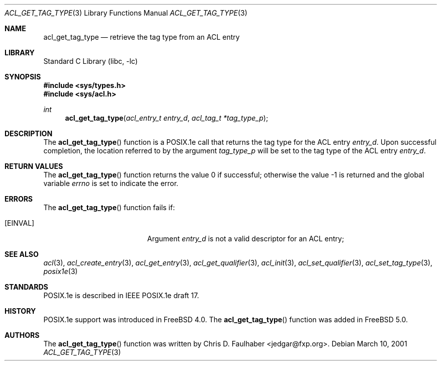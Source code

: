 .\"-
.\" Copyright (c) 2001 Chris D. Faulhaber
.\" All rights reserved.
.\"
.\" Redistribution and use in source and binary forms, with or without
.\" modification, are permitted provided that the following conditions
.\" are met:
.\" 1. Redistributions of source code must retain the above copyright
.\"    notice, this list of conditions and the following disclaimer.
.\" 2. Redistributions in binary form must reproduce the above copyright
.\"    notice, this list of conditions and the following disclaimer in the
.\"    documentation and/or other materials provided with the distribution.
.\"
.\" THIS SOFTWARE IS PROVIDED BY THE AUTHOR AND CONTRIBUTORS ``AS IS'' AND
.\" ANY EXPRESS OR IMPLIED WARRANTIES, INCLUDING, BUT NOT LIMITED TO, THE
.\" IMPLIED WARRANTIES OF MERCHANTABILITY AND FITNESS FOR A PARTICULAR PURPOSE
.\" ARE DISCLAIMED.  IN NO EVENT SHALL AUTHOR OR CONTRIBUTORS BE LIABLE
.\" FOR ANY DIRECT, INDIRECT, INCIDENTAL, SPECIAL, EXEMPLARY, OR CONSEQUENTIAL
.\" DAMAGES (INCLUDING, BUT NOT LIMITED TO, PROCUREMENT OF SUBSTITUTE GOODS
.\" OR SERVICES; LOSS OF USE, DATA, OR PROFITS; OR BUSINESS INTERRUPTION)
.\" HOWEVER CAUSED AND ON ANY THEORY OF LIABILITY, WHETHER IN CONTRACT, STRICT
.\" LIABILITY, OR TORT (INCLUDING NEGLIGENCE OR OTHERWISE) ARISING IN ANY WAY
.\" OUT OF THE USE OF THIS SOFTWARE, EVEN IF ADVISED OF THE POSSIBILITY OF
.\" SUCH DAMAGE.
.\"
.\" $FreeBSD: stable/9/lib/libc/posix1e/acl_get_tag_type.3 184607 2008-11-04 00:20:43Z imp $
.\"
.Dd March 10, 2001
.Dt ACL_GET_TAG_TYPE 3
.Os
.Sh NAME
.Nm acl_get_tag_type
.Nd retrieve the tag type from an ACL entry
.Sh LIBRARY
.Lb libc
.Sh SYNOPSIS
.In sys/types.h
.In sys/acl.h
.Ft int
.Fn acl_get_tag_type "acl_entry_t entry_d" "acl_tag_t *tag_type_p"
.Sh DESCRIPTION
The
.Fn acl_get_tag_type
function
is a POSIX.1e call that returns the tag type for the ACL entry
.Fa entry_d .
Upon successful completion, the location referred to by the argument
.Fa tag_type_p
will be set to the tag type of the ACL entry
.Fa entry_d .
.Sh RETURN VALUES
.Rv -std acl_get_tag_type
.Sh ERRORS
The
.Fn acl_get_tag_type
function fails if:
.Bl -tag -width Er
.It Bq Er EINVAL
Argument
.Fa entry_d
is not a valid descriptor for an ACL entry;
.El
.Sh SEE ALSO
.Xr acl 3 ,
.Xr acl_create_entry 3 ,
.Xr acl_get_entry 3 ,
.Xr acl_get_qualifier 3 ,
.Xr acl_init 3 ,
.Xr acl_set_qualifier 3 ,
.Xr acl_set_tag_type 3 ,
.Xr posix1e 3
.Sh STANDARDS
POSIX.1e is described in IEEE POSIX.1e draft 17.
.Sh HISTORY
POSIX.1e support was introduced in
.Fx 4.0 .
The
.Fn acl_get_tag_type
function was added in
.Fx 5.0 .
.Sh AUTHORS
The
.Fn acl_get_tag_type
function was written by
.An Chris D. Faulhaber Aq jedgar@fxp.org .
